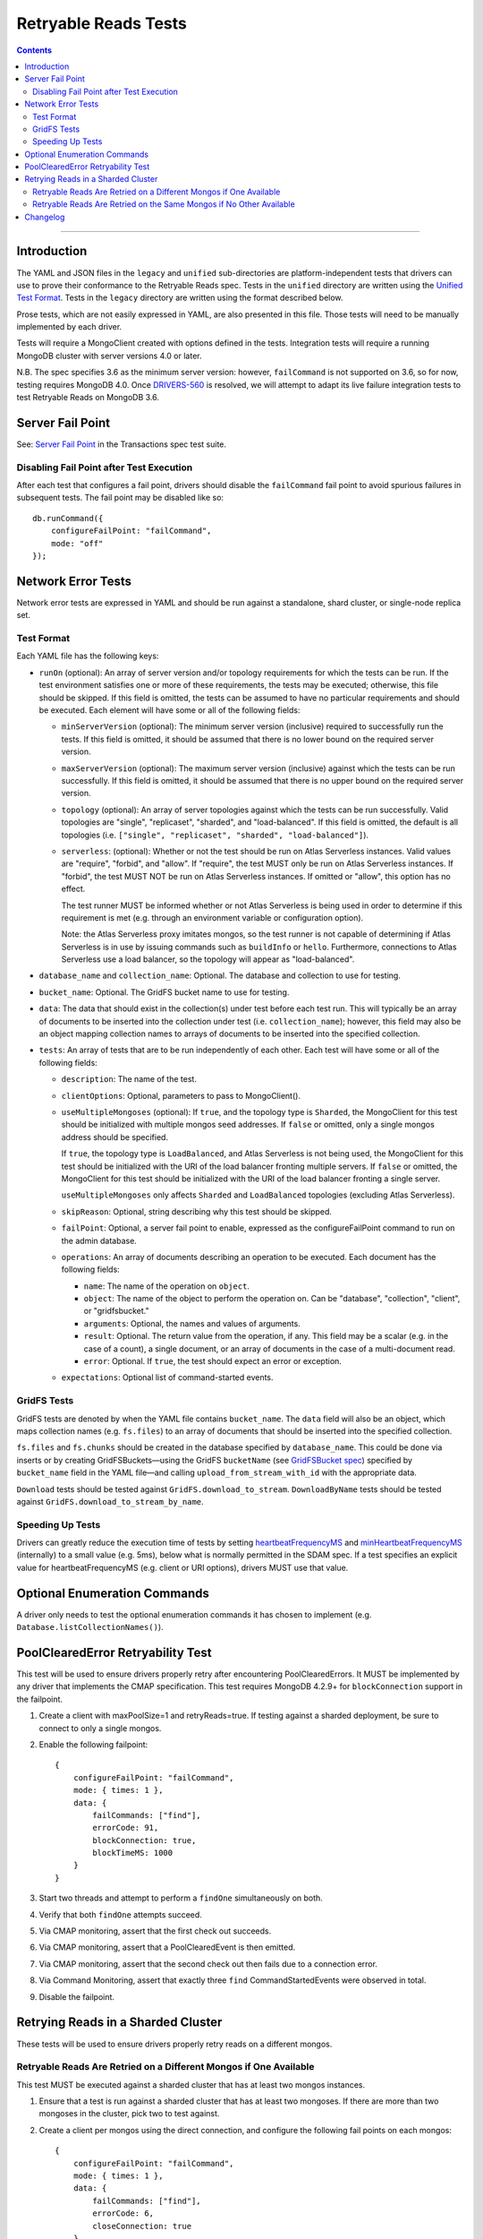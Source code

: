 =====================
Retryable Reads Tests
=====================

.. contents::

----

Introduction
============

The YAML and JSON files in the ``legacy`` and ``unified`` sub-directories are platform-independent tests
that drivers can use to prove their conformance to the Retryable Reads spec. Tests in the
``unified`` directory are written using the `Unified Test Format <../../unified-test-format/unified-test-format.rst>`_.
Tests in the ``legacy`` directory are written using the format described below.

Prose tests, which are not easily expressed in YAML, are also presented
in this file. Those tests will need to be manually implemented by each driver.

Tests will require a MongoClient created with options defined in the tests.
Integration tests will require a running MongoDB cluster with server versions
4.0 or later.

N.B. The spec specifies 3.6 as the minimum server version: however,
``failCommand`` is not supported on 3.6, so for now, testing requires MongoDB
4.0. Once `DRIVERS-560`_ is resolved, we will attempt to adapt its live failure
integration tests to test Retryable Reads on MongoDB 3.6.

.. _DRIVERS-560: https://jira.mongodb.org/browse/DRIVERS-560

Server Fail Point
=================

See: `Server Fail Point`_ in the Transactions spec test suite.

.. _Server Fail Point: ../../transactions/tests#server-fail-point

Disabling Fail Point after Test Execution
-----------------------------------------

After each test that configures a fail point, drivers should disable the
``failCommand`` fail point to avoid spurious failures in
subsequent tests. The fail point may be disabled like so::

    db.runCommand({
        configureFailPoint: "failCommand",
        mode: "off"
    });

Network Error Tests
===================

Network error tests are expressed in YAML and should be run against a standalone,
shard cluster, or single-node replica set.


Test Format
-----------

Each YAML file has the following keys:

- ``runOn`` (optional): An array of server version and/or topology requirements
  for which the tests can be run. If the test environment satisfies one or more
  of these requirements, the tests may be executed; otherwise, this file should
  be skipped. If this field is omitted, the tests can be assumed to have no
  particular requirements and should be executed. Each element will have some or
  all of the following fields:

  - ``minServerVersion`` (optional): The minimum server version (inclusive)
    required to successfully run the tests. If this field is omitted, it should
    be assumed that there is no lower bound on the required server version.

  - ``maxServerVersion`` (optional): The maximum server version (inclusive)
    against which the tests can be run successfully. If this field is omitted,
    it should be assumed that there is no upper bound on the required server
    version.

  - ``topology`` (optional): An array of server topologies against which the
    tests can be run successfully. Valid topologies are "single",
    "replicaset", "sharded", and "load-balanced". If this field is omitted,
    the default is all topologies (i.e. ``["single", "replicaset", "sharded",
    "load-balanced"]``).

  - ``serverless``: (optional): Whether or not the test should be run on Atlas
    Serverless instances. Valid values are "require", "forbid", and "allow". If
    "require", the test MUST only be run on Atlas Serverless instances. If
    "forbid", the test MUST NOT be run on Atlas Serverless instances. If omitted
    or "allow", this option has no effect.

    The test runner MUST be informed whether or not Atlas Serverless is being
    used in order to determine if this requirement is met (e.g. through an
    environment variable or configuration option).

    Note: the Atlas Serverless proxy imitates mongos, so the test runner is not
    capable of determining if Atlas Serverless is in use by issuing commands
    such as ``buildInfo`` or ``hello``. Furthermore, connections to Atlas
    Serverless use a load balancer, so the topology will appear as
    "load-balanced".

- ``database_name`` and ``collection_name``: Optional. The database and
  collection to use for testing.

- ``bucket_name``: Optional. The GridFS bucket name to use for testing.

- ``data``: The data that should exist in the collection(s) under test before
  each test run. This will typically be an array of documents to be inserted
  into the collection under test (i.e. ``collection_name``); however, this field
  may also be an object mapping collection names to arrays of documents to be
  inserted into the specified collection.

- ``tests``: An array of tests that are to be run independently of each other.
  Each test will have some or all of the following fields:

  - ``description``: The name of the test.

  - ``clientOptions``: Optional, parameters to pass to MongoClient().

  - ``useMultipleMongoses`` (optional): If ``true``, and the topology type is
    ``Sharded``, the MongoClient for this test should be initialized with multiple
    mongos seed addresses. If ``false`` or omitted, only a single mongos address
    should be specified.

    If ``true``, the topology type is ``LoadBalanced``, and Atlas Serverless is
    not being used, the MongoClient for this test should be initialized with the
    URI of the load balancer fronting multiple servers. If ``false`` or omitted,
    the MongoClient for this test should be initialized with the URI of the load
    balancer fronting a single server.

    ``useMultipleMongoses`` only affects ``Sharded`` and ``LoadBalanced``
    topologies (excluding Atlas Serverless).

  - ``skipReason``: Optional, string describing why this test should be skipped.

  - ``failPoint``: Optional, a server fail point to enable, expressed as the
    configureFailPoint command to run on the admin database.

  - ``operations``: An array of documents describing an operation to be
    executed. Each document has the following fields:

    - ``name``: The name of the operation on ``object``.

    - ``object``: The name of the object to perform the operation on. Can be
      "database", "collection", "client", or "gridfsbucket."

    - ``arguments``: Optional, the names and values of arguments.

    - ``result``: Optional. The return value from the operation, if any. This
      field may be a scalar (e.g. in the case of a count), a single document, or
      an array of documents in the case of a multi-document read.

    - ``error``: Optional. If ``true``, the test should expect an error or
      exception.

  - ``expectations``: Optional list of command-started events.

GridFS Tests
------------

GridFS tests are denoted by when the YAML file contains ``bucket_name``.
The ``data`` field will also be an object, which maps collection names
(e.g. ``fs.files``) to an array of documents that should be inserted into
the specified collection.

``fs.files`` and ``fs.chunks`` should be created in the database
specified by ``database_name``. This could be done via inserts or by
creating GridFSBuckets—using the GridFS ``bucketName`` (see
`GridFSBucket spec`_) specified by ``bucket_name`` field in the YAML
file—and calling ``upload_from_stream_with_id`` with the appropriate
data.

``Download`` tests should be tested against ``GridFS.download_to_stream``.
``DownloadByName`` tests should be tested against
``GridFS.download_to_stream_by_name``.


.. _GridFSBucket spec: https://github.com/mongodb/specifications/blob/master/source/gridfs/gridfs-spec.rst#configurable-gridfsbucket-class


Speeding Up Tests
-----------------

Drivers can greatly reduce the execution time of tests by setting `heartbeatFrequencyMS`_
and `minHeartbeatFrequencyMS`_ (internally) to a small value (e.g. 5ms), below what
is normally permitted in the SDAM spec. If a test specifies an explicit value for
heartbeatFrequencyMS (e.g. client or URI options), drivers MUST use that value.

.. _minHeartbeatFrequencyMS: ../../server-discovery-and-monitoring/server-discovery-and-monitoring.rst#minheartbeatfrequencyms
.. _heartbeatFrequencyMS: ../../server-discovery-and-monitoring/server-discovery-and-monitoring.rst#heartbeatfrequencyms

Optional Enumeration Commands
=============================

A driver only needs to test the optional enumeration commands it has chosen to
implement (e.g. ``Database.listCollectionNames()``).

PoolClearedError Retryability Test
==================================

This test will be used to ensure drivers properly retry after encountering PoolClearedErrors.
It MUST be implemented by any driver that implements the CMAP specification.
This test requires MongoDB 4.2.9+ for ``blockConnection`` support in the failpoint.

1. Create a client with maxPoolSize=1 and retryReads=true. If testing against a
   sharded deployment, be sure to connect to only a single mongos.

2. Enable the following failpoint::

     {
         configureFailPoint: "failCommand",
         mode: { times: 1 },
         data: {
             failCommands: ["find"],
             errorCode: 91,
             blockConnection: true,
             blockTimeMS: 1000
         }
     }

3. Start two threads and attempt to perform a ``findOne`` simultaneously on both.

4. Verify that both ``findOne`` attempts succeed.

5. Via CMAP monitoring, assert that the first check out succeeds.

6. Via CMAP monitoring, assert that a PoolClearedEvent is then emitted.

7. Via CMAP monitoring, assert that the second check out then fails due to a
   connection error.

8. Via Command Monitoring, assert that exactly three ``find`` CommandStartedEvents
   were observed in total.

9. Disable the failpoint.

Retrying Reads in a Sharded Cluster
===================================

These tests will be used to ensure drivers properly retry reads on a different
mongos.

Retryable Reads Are Retried on a Different Mongos if One Available
------------------------------------------------------------------

This test MUST be executed against a sharded cluster that has at least two
mongos instances.

1. Ensure that a test is run against a sharded cluster that has at least two
   mongoses. If there are more than two mongoses in the cluster, pick two to
   test against.

2. Create a client per mongos using the direct connection, and configure the
   following fail points on each mongos::

     {
         configureFailPoint: "failCommand",
         mode: { times: 1 },
         data: {
             failCommands: ["find"],
             errorCode: 6,
             closeConnection: true
         }
     }

3. Create a client with ``retryReads=true`` that connects to the cluster,
   providing the two selected mongoses as seeds.

4. Enable command monitoring, and execute ``find`` command that is
   supposed to fail on both mongoses.

5. Asserts that there were failed command events from each mongos.

6. Disable the fail points.


Retryable Reads Are Retried on the Same Mongos if No Other Available
--------------------------------------------------------------------

1. Ensure that a test is run against a sharded cluster. If there are multiple
   mongoses in the cluster, pick one to test against.

2. Create a client that connects to the mongos using the direct connection,
   and configure the following fail point on the mongos::

     {
         configureFailPoint: "failCommand",
         mode: { times: 1 },
         data: {
             failCommands: ["find"],
             errorCode: 6,
             closeConnection: true
         }
     }

3. Create a client with ``retryReads=true`` that connects to the cluster,
   providing the selected mongos as the seed.

4. Enable command monitoring, and execute ``find`` command.

5. Asserts that there was a failed command and a successful command event.

6. Disable the fail point.


Changelog
=========

:2023-08-??: Add prose tests for retrying in a sharded cluster.

:2022-04-22: Clarifications to ``serverless`` and ``useMultipleMongoses``.

:2022-01-10: Create legacy and unified subdirectories for new unified tests

:2021-08-27: Clarify behavior of ``useMultipleMongoses`` for ``LoadBalanced`` topologies.

:2019-03-19: Add top-level ``runOn`` field to denote server version and/or
             topology requirements requirements for the test file. Removes the
             ``minServerVersion`` and ``topology`` top-level fields, which are
             now expressed within ``runOn`` elements.

             Add test-level ``useMultipleMongoses`` field.

:2020-09-16: Suggest lowering heartbeatFrequencyMS in addition to minHeartbeatFrequencyMS.

:2021-03-23: Add prose test for retrying PoolClearedErrors

:2021-04-29: Add ``load-balanced`` to test topology requirements.
